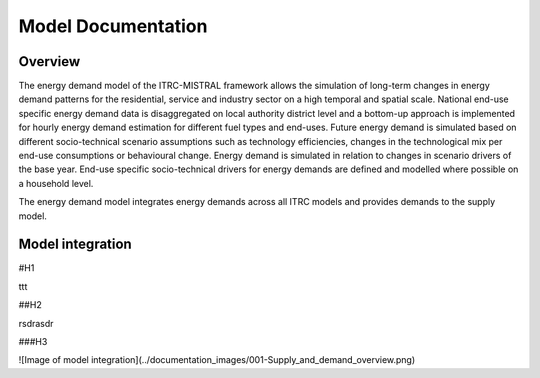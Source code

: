 .. _getting_started:

Model Documentation
===============

Overview
-----------------

The energy demand model of the ITRC-MISTRAL framework allows 
the simulation of long-term changes in energy demand patterns
for the residential, service and industry sector on a high temporal
and spatial scale. National end-use specific energy demand data is
disaggregated on local authority district level and a bottom-up approach
is implemented for hourly energy demand estimation for different fuel types
and end-uses. 
Future energy demand is simulated based on different
socio-technical scenario assumptions such as technology efficiencies,
changes in the technological mix per end-use consumptions or behavioural change.
Energy demand is simulated in relation to changes in scenario drivers of the
base year. End-use specific socio-technical drivers for energy demands
are defined and modelled where possible on a household level.

The energy demand model integrates energy demands across
all ITRC models and provides demands to the supply model.


Model integration
-----------------
#H1

ttt

##H2

rsdrasdr

###H3






![Image of model integration](../documentation_images/001-Supply_and_demand_overview.png)



